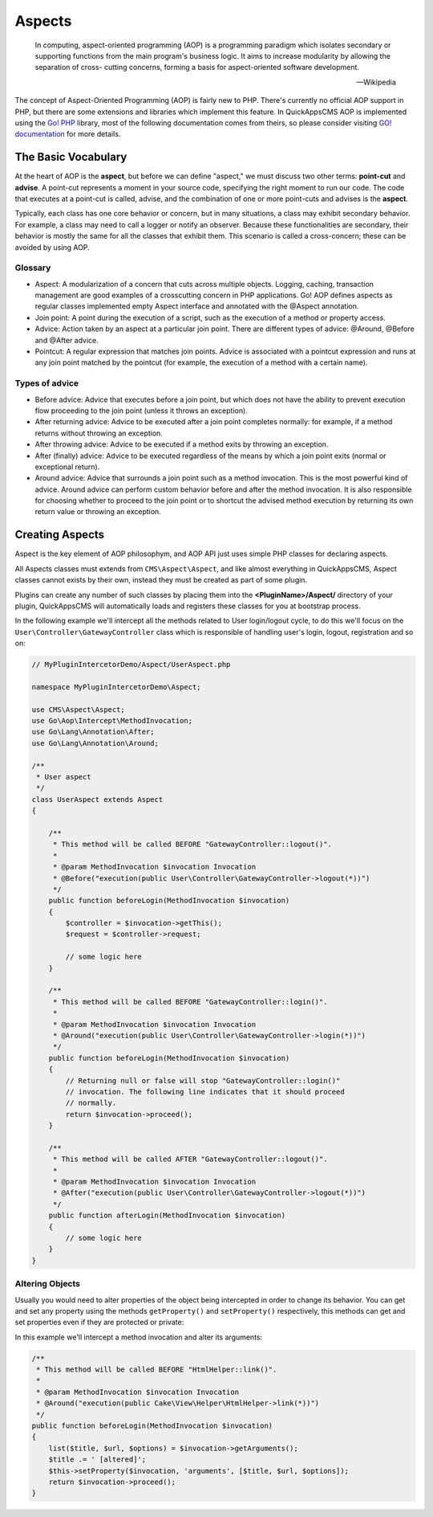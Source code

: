 Aspects
#######

    In computing, aspect-oriented programming (AOP) is a programming paradigm which
    isolates secondary or supporting functions from the main program's business
    logic. It aims to increase modularity by allowing the separation of cross-
    cutting concerns, forming a basis for aspect-oriented software development.

    -- Wikipedia

The concept of Aspect-Oriented Programming (AOP) is fairly new to PHP. There's
currently no official AOP support in PHP, but there are some extensions and
libraries which implement this feature. In QuickAppsCMS AOP is implemented using the
`Go! PHP <http://go.aopphp.com/>`__ library, most of the following documentation
comes from theirs, so please consider visiting `GO! documentation
<http://go.aopphp.com/docs/introduction/>`__ for more details.


The Basic Vocabulary
====================

At the heart of AOP is the **aspect**, but before we can define "aspect," we must
discuss two other terms: **point-cut** and **advise**. A point-cut represents a
moment in your source code, specifying the right moment to run our code. The code
that executes at a point-cut is called, advise, and the combination of one or more
point-cuts and advises is the **aspect**.

Typically, each class has one core behavior or concern, but in many situations, a
class may exhibit secondary behavior. For example, a class may need to call a logger
or notify an observer. Because these functionalities are secondary, their behavior
is mostly the same for all the classes that exhibit them. This scenario is called a
cross-concern; these can be avoided by using AOP.

Glossary
--------

- Aspect: A modularization of a concern that cuts across multiple objects. Logging,
  caching, transaction management are good examples of a crosscutting concern in PHP
  applications. Go! AOP defines aspects as regular classes implemented empty Aspect
  interface and annotated with the @Aspect annotation.

- Join point: A point during the execution of a script, such as the execution of a
  method or property access.

- Advice: Action taken by an aspect at a particular join point. There are different
  types of advice: @Around, @Before and @After advice.

- Pointcut: A regular expression that matches join points. Advice is associated with
  a pointcut expression and runs at any join point matched by the pointcut (for
  example, the execution of a method with a certain name).


.. image:: ../../themes/quickapps/static/aop-aspect-class.png
  :alt: Aspect class
  :align: center
  :width: 500px


Types of advice
---------------

- Before advice: Advice that executes before a join point, but which does not have
  the ability to prevent execution flow proceeding to the join point (unless it
  throws an exception).

- After returning advice: Advice to be executed after a join point completes
  normally: for example, if a method returns without throwing an exception.

- After throwing advice: Advice to be executed if a method exits by throwing an
  exception.

- After (finally) advice: Advice to be executed regardless of the means by which a
  join point exits (normal or exceptional return).

- Around advice: Advice that surrounds a join point such as a method invocation.
  This is the most powerful kind of advice. Around advice can perform custom
  behavior before and after the method invocation. It is also responsible for
  choosing whether to proceed to the join point or to shortcut the advised method
  execution by returning its own return value or throwing an exception.


Creating Aspects
================

Aspect is the key element of AOP philosophym, and AOP API just uses simple PHP
classes for declaring aspects.

All Aspects classes must extends from ``CMS\Aspect\Aspect``, and like almost
everything in QuickAppsCMS, Aspect classes cannot exists by their own, instead they
must be created as part of some plugin.

Plugins can create any number of such classes by placing them into the
**<PluginName>/Aspect/** directory of your plugin, QuickAppsCMS will automatically
loads and registers these classes for you at bootstrap process.

In the following example we'll intercept all the methods related to User
login/logout cycle, to do this we'll focus on the
``User\Controller\GatewayController`` class which is responsible of handling user's
login, logout, registration and so on:

.. code:: php

    // MyPluginIntercetorDemo/Aspect/UserAspect.php

    namespace MyPluginIntercetorDemo\Aspect;

    use CMS\Aspect\Aspect;
    use Go\Aop\Intercept\MethodInvocation;
    use Go\Lang\Annotation\After;
    use Go\Lang\Annotation\Around;

    /**
     * User aspect
     */
    class UserAspect extends Aspect
    {

        /**
         * This method will be called BEFORE "GatewayController::logout()".
         *
         * @param MethodInvocation $invocation Invocation
         * @Before("execution(public User\Controller\GatewayController->logout(*))")
         */
        public function beforeLogin(MethodInvocation $invocation)
        {
            $controller = $invocation->getThis();
            $request = $controller->request;

            // some logic here
        }

        /**
         * This method will be called BEFORE "GatewayController::login()".
         *
         * @param MethodInvocation $invocation Invocation
         * @Around("execution(public User\Controller\GatewayController->login(*))")
         */
        public function beforeLogin(MethodInvocation $invocation)
        {
            // Returning null or false will stop "GatewayController::login()"
            // invocation. The following line indicates that it should proceed
            // normally.
            return $invocation->proceed();
        }

        /**
         * This method will be called AFTER "GatewayController::logout()".
         *
         * @param MethodInvocation $invocation Invocation
         * @After("execution(public User\Controller\GatewayController->logout(*))")
         */
        public function afterLogin(MethodInvocation $invocation)
        {
            // some logic here
        }
    }


Altering Objects
----------------

Usually you would need to alter properties of the object being intercepted in order
to change its behavior. You can get and set any property using the methods
``getProperty()`` and ``setProperty()`` respectively, this methods can get and set
properties even if they are protected or private:

.. php:function:: CMS\Aspect\Aspect::getProperty(object $object, string $property)

    Get property value from the given object, regardless its visibility.

.. php:function:: CMS\Aspect\Aspect::setProperty(object $object, string $property, mixed $value)

    Sets property value of the given object, regardless its visibility.

In this example we'll intercept a method invocation and alter its arguments:

.. code:: php

    /**
     * This method will be called BEFORE "HtmlHelper::link()".
     *
     * @param MethodInvocation $invocation Invocation
     * @Around("execution(public Cake\View\Helper\HtmlHelper->link(*))")
     */
    public function beforeLogin(MethodInvocation $invocation)
    {
        list($title, $url, $options) = $invocation->getArguments();
        $title .= ' [altered]';
        $this->setProperty($invocation, 'arguments', [$title, $url, $options]);
        return $invocation->proceed();
    }
